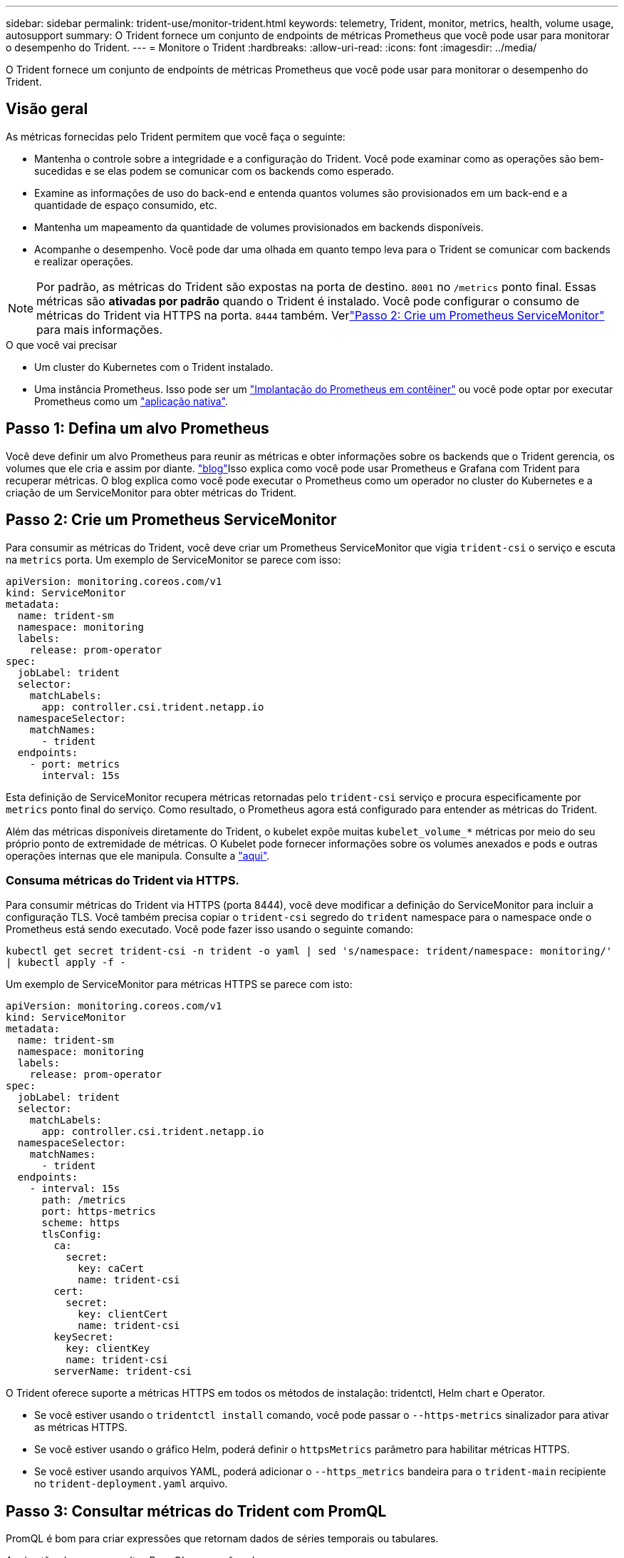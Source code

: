 ---
sidebar: sidebar 
permalink: trident-use/monitor-trident.html 
keywords: telemetry, Trident, monitor, metrics, health, volume usage, autosupport 
summary: O Trident fornece um conjunto de endpoints de métricas Prometheus que você pode usar para monitorar o desempenho do Trident. 
---
= Monitore o Trident
:hardbreaks:
:allow-uri-read: 
:icons: font
:imagesdir: ../media/


[role="lead"]
O Trident fornece um conjunto de endpoints de métricas Prometheus que você pode usar para monitorar o desempenho do Trident.



== Visão geral

As métricas fornecidas pelo Trident permitem que você faça o seguinte:

* Mantenha o controle sobre a integridade e a configuração do Trident. Você pode examinar como as operações são bem-sucedidas e se elas podem se comunicar com os backends como esperado.
* Examine as informações de uso do back-end e entenda quantos volumes são provisionados em um back-end e a quantidade de espaço consumido, etc.
* Mantenha um mapeamento da quantidade de volumes provisionados em backends disponíveis.
* Acompanhe o desempenho. Você pode dar uma olhada em quanto tempo leva para o Trident se comunicar com backends e realizar operações.



NOTE: Por padrão, as métricas do Trident são expostas na porta de destino. `8001` no `/metrics` ponto final. Essas métricas são *ativadas por padrão* quando o Trident é instalado. Você pode configurar o consumo de métricas do Trident via HTTPS na porta. `8444` também. Verlink:..https://docs.netapp.com/us-en/trident/trident-use/monitor-trident.html#step-2-create-a-prometheus-servicemonitor["Passo 2: Crie um Prometheus ServiceMonitor"^] para mais informações.

.O que você vai precisar
* Um cluster do Kubernetes com o Trident instalado.
* Uma instância Prometheus. Isso pode ser um https://github.com/prometheus-operator/prometheus-operator["Implantação do Prometheus em contêiner"^] ou você pode optar por executar Prometheus como um https://prometheus.io/download/["aplicação nativa"^].




== Passo 1: Defina um alvo Prometheus

Você deve definir um alvo Prometheus para reunir as métricas e obter informações sobre os backends que o Trident gerencia, os volumes que ele cria e assim por diante.  https://netapp.io/2020/02/20/prometheus-and-trident/["blog"^]Isso explica como você pode usar Prometheus e Grafana com Trident para recuperar métricas. O blog explica como você pode executar o Prometheus como um operador no cluster do Kubernetes e a criação de um ServiceMonitor para obter métricas do Trident.



== Passo 2: Crie um Prometheus ServiceMonitor

Para consumir as métricas do Trident, você deve criar um Prometheus ServiceMonitor que vigia `trident-csi` o serviço e escuta na `metrics` porta. Um exemplo de ServiceMonitor se parece com isso:

[source, yaml]
----
apiVersion: monitoring.coreos.com/v1
kind: ServiceMonitor
metadata:
  name: trident-sm
  namespace: monitoring
  labels:
    release: prom-operator
spec:
  jobLabel: trident
  selector:
    matchLabels:
      app: controller.csi.trident.netapp.io
  namespaceSelector:
    matchNames:
      - trident
  endpoints:
    - port: metrics
      interval: 15s
----
Esta definição de ServiceMonitor recupera métricas retornadas pelo `trident-csi` serviço e procura especificamente por `metrics` ponto final do serviço. Como resultado, o Prometheus agora está configurado para entender as métricas do Trident.

Além das métricas disponíveis diretamente do Trident, o kubelet expõe muitas `kubelet_volume_*` métricas por meio do seu próprio ponto de extremidade de métricas. O Kubelet pode fornecer informações sobre os volumes anexados e pods e outras operações internas que ele manipula. Consulte a https://kubernetes.io/docs/concepts/cluster-administration/monitoring/["aqui"^].



=== Consuma métricas do Trident via HTTPS.

Para consumir métricas do Trident via HTTPS (porta 8444), você deve modificar a definição do ServiceMonitor para incluir a configuração TLS.  Você também precisa copiar o `trident-csi` segredo do `trident` namespace para o namespace onde o Prometheus está sendo executado.  Você pode fazer isso usando o seguinte comando:

`kubectl get secret trident-csi -n trident -o yaml | sed 's/namespace: trident/namespace: monitoring/' | kubectl apply -f -`

Um exemplo de ServiceMonitor para métricas HTTPS se parece com isto:

[source, yaml]
----
apiVersion: monitoring.coreos.com/v1
kind: ServiceMonitor
metadata:
  name: trident-sm
  namespace: monitoring
  labels:
    release: prom-operator
spec:
  jobLabel: trident
  selector:
    matchLabels:
      app: controller.csi.trident.netapp.io
  namespaceSelector:
    matchNames:
      - trident
  endpoints:
    - interval: 15s
      path: /metrics
      port: https-metrics
      scheme: https
      tlsConfig:
        ca:
          secret:
            key: caCert
            name: trident-csi
        cert:
          secret:
            key: clientCert
            name: trident-csi
        keySecret:
          key: clientKey
          name: trident-csi
        serverName: trident-csi
----
O Trident oferece suporte a métricas HTTPS em todos os métodos de instalação: tridentctl, Helm chart e Operator.

* Se você estiver usando o `tridentctl install` comando, você pode passar o `--https-metrics` sinalizador para ativar as métricas HTTPS.
* Se você estiver usando o gráfico Helm, poderá definir o `httpsMetrics` parâmetro para habilitar métricas HTTPS.
* Se você estiver usando arquivos YAML, poderá adicionar o `--https_metrics` bandeira para o `trident-main` recipiente no `trident-deployment.yaml` arquivo.




== Passo 3: Consultar métricas do Trident com PromQL

PromQL é bom para criar expressões que retornam dados de séries temporais ou tabulares.

Aqui estão algumas consultas PromQL que você pode usar:



=== Obtenha informações de saúde do Trident

* **Porcentagem de respostas HTTP 2XX do Trident**


[listing]
----
(sum (trident_rest_ops_seconds_total_count{status_code=~"2.."} OR on() vector(0)) / sum (trident_rest_ops_seconds_total_count)) * 100
----
* **Porcentagem de respostas REST do Trident via código de status**


[listing]
----
(sum (trident_rest_ops_seconds_total_count) by (status_code)  / scalar (sum (trident_rest_ops_seconds_total_count))) * 100
----
* ** Duração média em ms das operações realizadas pela Trident**


[listing]
----
sum by (operation) (trident_operation_duration_milliseconds_sum{success="true"}) / sum by (operation) (trident_operation_duration_milliseconds_count{success="true"})
----


=== Obtenha informações de uso do Trident

* **Tamanho médio do volume**


[listing]
----
trident_volume_allocated_bytes/trident_volume_count
----
* **Espaço total de volume provisionado por cada back-end**


[listing]
----
sum (trident_volume_allocated_bytes) by (backend_uuid)
----


=== Obtenha uso de volume individual


NOTE: Isso é ativado somente se as métricas do kubelet também forem coletadas.

* ** Porcentagem de espaço usado para cada volume**


[listing]
----
kubelet_volume_stats_used_bytes / kubelet_volume_stats_capacity_bytes * 100
----


== Saiba mais sobre telemetria Trident AutoSupport

Por padrão, o Trident envia métricas de Prometheus e informações básicas de back-end para o NetApp em uma cadência diária.

* Para impedir que o Trident envie métricas do Prometheus e informações básicas de back-end para o NetApp, passe a `--silence-autosupport` bandeira durante a instalação do Trident.
* O Trident também pode enviar Registros de contentores para o suporte da NetApp sob demanda por meio `tridentctl send autosupport`do . Você precisará acionar o Trident para fazer o upload dos seus logs. Antes de enviar logs, você deve aceitar o NetApp'https://www.netapp.com/company/legal/privacy-policy/["política de privacidade"^]s .
* A menos que especificado, o Trident obtém os logs das últimas 24 horas.
* Você pode especificar o período de tempo de retenção do log com o `--since` sinalizador. Por exemplo `tridentctl send autosupport --since=1h`: . Essas informações são coletadas e enviadas por meio de um `trident-autosupport` contentor que é instalado ao lado do Trident. Pode obter a imagem do contentor em https://hub.docker.com/r/netapp/trident-autosupport["Trident AutoSupport"^].
* A Trident AutoSupport não coleta nem transmite informações de identificação pessoal (PII) ou informações pessoais. Ele vem com um https://www.netapp.com/us/media/enduser-license-agreement-worldwide.pdf["EULA"^] que não é aplicável à própria imagem de contentor Trident. Você pode saber mais sobre o compromisso da NetApp com a segurança e a confiança dos dados https://www.netapp.com/pdf.html?item=/media/14114-enduserlicenseagreementworldwidepdf.pdf["aqui"^] .


Um exemplo de payload enviado pela Trident é assim:

[source, yaml]
----
---
items:
  - backendUUID: ff3852e1-18a5-4df4-b2d3-f59f829627ed
    protocol: file
    config:
      version: 1
      storageDriverName: ontap-nas
      debug: false
      debugTraceFlags: null
      disableDelete: false
      serialNumbers:
        - nwkvzfanek_SN
      limitVolumeSize: ""
    state: online
    online: true
----
* As mensagens do AutoSupport são enviadas para o ponto de extremidade do AutoSupport do NetApp. Se você estiver usando um Registro privado para armazenar imagens de contentor, você pode usar o `--image-registry` sinalizador.
* Você também pode configurar URLs de proxy gerando os arquivos YAML de instalação. Isso pode ser feito usando `tridentctl install --generate-custom-yaml` para criar os arquivos YAML e adicionar o `--proxy-url` argumento para o `trident-autosupport` contentor no `trident-deployment.yaml`.




== Desativar métricas do Trident

Para **desabilitar métricas** de serem reportadas, você deve gerar YAMLs personalizados (usando o `--generate-custom-yaml` sinalizador) e editá-los para remover o `--metrics` sinalizador de ser invocado para o `trident-main` contentor.
